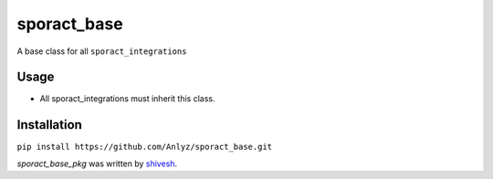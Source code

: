 sporact_base
================

A base class for all ``sporact_integrations``

Usage
-----
- All sporact_integrations must inherit this class.

Installation
------------
``pip install https://github.com/Anlyz/sporact_base.git``

`sporact_base_pkg` was written by `shivesh <shivesh@anlyz.io>`_.
